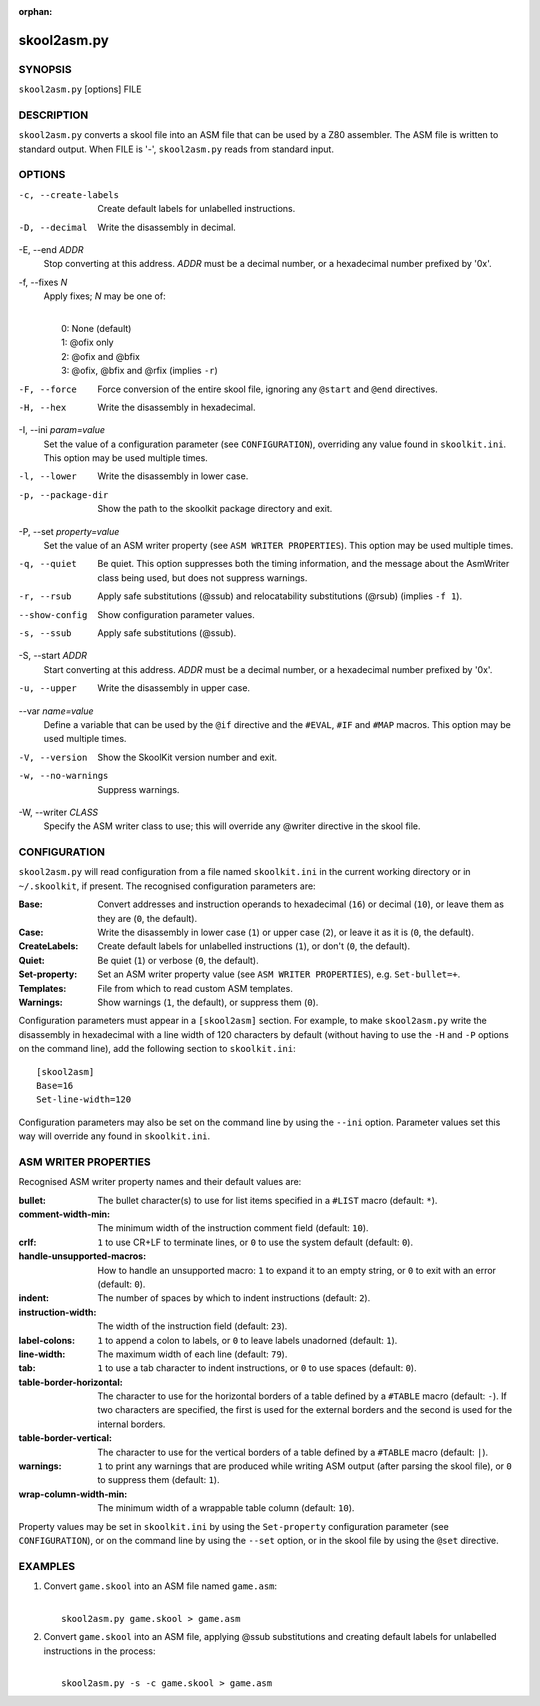 :orphan:

============
skool2asm.py
============

SYNOPSIS
========
``skool2asm.py`` [options] FILE

DESCRIPTION
===========
``skool2asm.py`` converts a skool file into an ASM file that can be used by a
Z80 assembler. The ASM file is written to standard output. When FILE is '-',
``skool2asm.py`` reads from standard input.

OPTIONS
=======
-c, --create-labels
  Create default labels for unlabelled instructions.

-D, --decimal
  Write the disassembly in decimal.

-E, --end `ADDR`
  Stop converting at this address. `ADDR` must be a decimal number, or a
  hexadecimal number prefixed by '0x'.

-f, --fixes `N`
  Apply fixes; `N` may be one of:

  |
  |   0: None (default)
  |   1: @ofix only
  |   2: @ofix and @bfix
  |   3: @ofix, @bfix and @rfix (implies ``-r``)

-F, --force
  Force conversion of the entire skool file, ignoring any ``@start`` and
  ``@end`` directives.

-H, --hex
  Write the disassembly in hexadecimal.

-I, --ini `param=value`
  Set the value of a configuration parameter (see ``CONFIGURATION``),
  overriding any value found in ``skoolkit.ini``. This option may be used
  multiple times.

-l, --lower
  Write the disassembly in lower case.

-p, --package-dir
  Show the path to the skoolkit package directory and exit.

-P, --set `property=value`
  Set the value of an ASM writer property (see ``ASM WRITER PROPERTIES``). This
  option may be used multiple times.

-q, --quiet
  Be quiet. This option suppresses both the timing information, and the message
  about the AsmWriter class being used, but does not suppress warnings.

-r, --rsub
  Apply safe substitutions (@ssub) and relocatability substitutions (@rsub)
  (implies ``-f 1``).

--show-config
  Show configuration parameter values.

-s, --ssub
  Apply safe substitutions (@ssub).

-S, --start `ADDR`
  Start converting at this address. `ADDR` must be a decimal number, or a
  hexadecimal number prefixed by '0x'.

-u, --upper
  Write the disassembly in upper case.

--var `name=value`
  Define a variable that can be used by the ``@if`` directive and the
  ``#EVAL``, ``#IF`` and ``#MAP`` macros. This option may be used multiple
  times.

-V, --version
  Show the SkoolKit version number and exit.

-w, --no-warnings
  Suppress warnings.

-W, --writer `CLASS`
  Specify the ASM writer class to use; this will override any @writer directive
  in the skool file.

CONFIGURATION
=============
``skool2asm.py`` will read configuration from a file named ``skoolkit.ini`` in
the current working directory or in ``~/.skoolkit``, if present. The recognised
configuration parameters are:

:Base: Convert addresses and instruction operands to hexadecimal (``16``) or
  decimal (``10``), or leave them as they are (``0``, the default).
:Case: Write the disassembly in lower case (``1``) or upper case (``2``), or
  leave it as it is (``0``, the default).
:CreateLabels: Create default labels for unlabelled instructions (``1``), or
  don't (``0``, the default).
:Quiet: Be quiet (``1``) or verbose (``0``, the default).
:Set-property: Set an ASM writer property value (see ``ASM WRITER
  PROPERTIES``), e.g. ``Set-bullet=+``.
:Templates: File from which to read custom ASM templates.
:Warnings: Show warnings (``1``, the default), or suppress them (``0``).

Configuration parameters must appear in a ``[skool2asm]`` section. For example,
to make ``skool2asm.py`` write the disassembly in hexadecimal with a line width
of 120 characters by default (without having to use the ``-H`` and ``-P``
options on the command line), add the following section to ``skoolkit.ini``::

  [skool2asm]
  Base=16
  Set-line-width=120

Configuration parameters may also be set on the command line by using the
``--ini`` option. Parameter values set this way will override any found in
``skoolkit.ini``.

ASM WRITER PROPERTIES
=====================
Recognised ASM writer property names and their default values are:

:bullet: The bullet character(s) to use for list items specified in a ``#LIST``
  macro (default: ``*``).
:comment-width-min: The minimum width of the instruction comment field
  (default: ``10``).
:crlf: ``1`` to use CR+LF to terminate lines, or ``0`` to use the system
  default (default: ``0``).
:handle-unsupported-macros: How to handle an unsupported macro: ``1`` to expand
  it to an empty string, or ``0`` to exit with an error (default: ``0``).
:indent: The number of spaces by which to indent instructions (default: ``2``).
:instruction-width: The width of the instruction field (default: ``23``).
:label-colons: ``1`` to append a colon to labels, or ``0`` to leave labels
  unadorned (default: ``1``).
:line-width: The maximum width of each line (default: ``79``).
:tab: ``1`` to use a tab character to indent instructions, or ``0`` to use
  spaces (default: ``0``).
:table-border-horizontal: The character to use for the horizontal borders of a
  table defined by a ``#TABLE`` macro (default: ``-``). If two characters are
  specified, the first is used for the external borders and the second is used
  for the internal borders.
:table-border-vertical: The character to use for the vertical borders of a
  table defined by a ``#TABLE`` macro (default: ``|``).
:warnings: ``1`` to print any warnings that are produced while writing ASM
  output (after parsing the skool file), or ``0`` to suppress them (default:
  ``1``).
:wrap-column-width-min: The minimum width of a wrappable table column (default:
  ``10``).

Property values may be set in ``skoolkit.ini`` by using the ``Set-property``
configuration parameter (see ``CONFIGURATION``), or on the command line by
using the ``--set`` option, or in the skool file by using the ``@set``
directive.

EXAMPLES
========
1. Convert ``game.skool`` into an ASM file named ``game.asm``:

   |
   |   ``skool2asm.py game.skool > game.asm``

2. Convert ``game.skool`` into an ASM file, applying @ssub substitutions and
   creating default labels for unlabelled instructions in the process:

   |
   |   ``skool2asm.py -s -c game.skool > game.asm``
